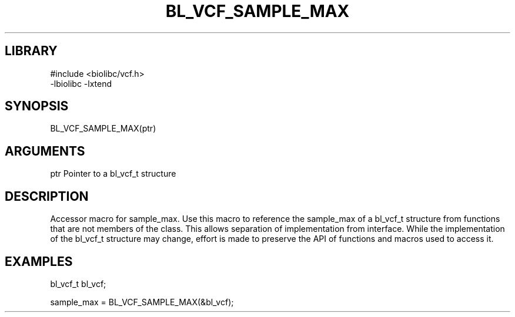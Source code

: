 \" Generated by /home/bacon/scripts/gen-get-set
.TH BL_VCF_SAMPLE_MAX 3

.SH LIBRARY
.nf
.na
#include <biolibc/vcf.h>
-lbiolibc -lxtend
.ad
.fi

\" Convention:
\" Underline anything that is typed verbatim - commands, etc.
.SH SYNOPSIS
.PP
.nf 
.na
BL_VCF_SAMPLE_MAX(ptr)
.ad
.fi

.SH ARGUMENTS
.nf
.na
ptr     Pointer to a bl_vcf_t structure
.ad
.fi

.SH DESCRIPTION

Accessor macro for sample_max.  Use this macro to reference the sample_max of
a bl_vcf_t structure from functions that are not members of the class.
This allows separation of implementation from interface.  While the
implementation of the bl_vcf_t structure may change, effort is made to
preserve the API of functions and macros used to access it.

.SH EXAMPLES

.nf
.na
bl_vcf_t   bl_vcf;

sample_max = BL_VCF_SAMPLE_MAX(&bl_vcf);
.ad
.fi

